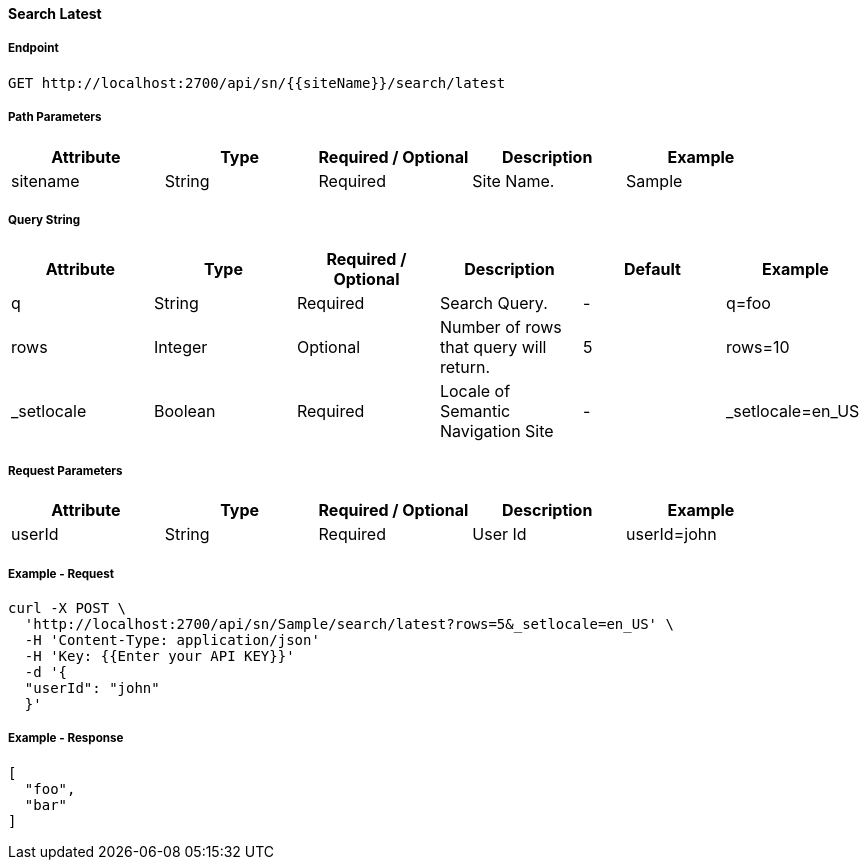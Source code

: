 ==== Search Latest

===== Endpoint
....
GET http://localhost:2700/api/sn/{{siteName}}/search/latest
....

===== Path Parameters
[%header,cols=5*] 
|===
| Attribute | Type | Required / Optional | Description | Example
| sitename | String| Required | Site Name. | Sample
|===

===== Query String
[%header,cols=6*] 
|===
| Attribute | Type | Required / Optional | Description | Default | Example
| q | String| Required | Search Query. | - | q=foo
| rows | Integer | Optional | Number of rows that query will return. | 5 | rows=10
| _setlocale | Boolean | Required | Locale of Semantic Navigation Site | - |  _setlocale=en_US
|===

===== Request Parameters
[%header,cols=5*] 
|===
| Attribute | Type   | Required / Optional | Description | Example
| userId    | String | Required            | User Id     | userId=john
|===

===== Example - Request
```bash
curl -X POST \
  'http://localhost:2700/api/sn/Sample/search/latest?rows=5&_setlocale=en_US' \
  -H 'Content-Type: application/json'
  -H 'Key: {{Enter your API KEY}}'
  -d '{
  "userId": "john"
  }'
```

===== Example - Response
```json
[
  "foo",
  "bar"
]
```